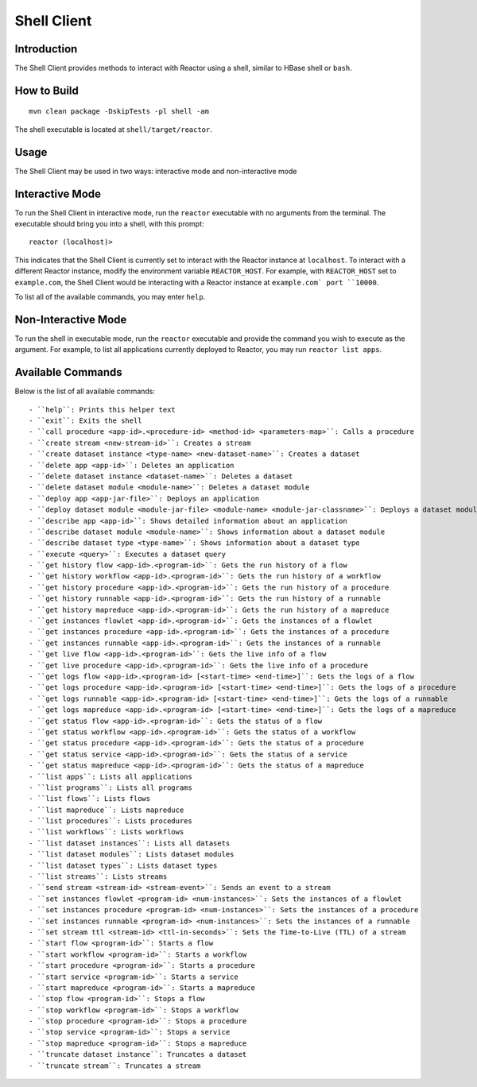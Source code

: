 ==============
 Shell Client
==============

Introduction
============

The Shell Client provides methods to interact with Reactor using a shell, similar to HBase shell or ``bash``.

How to Build
============

::

  mvn clean package -DskipTests -pl shell -am

The shell executable is located at ``shell/target/reactor``.

Usage
=====

The Shell Client may be used in two ways: interactive mode and non-interactive mode

Interactive Mode
================

To run the Shell Client in interactive mode, run the ``reactor`` executable with no arguments from the terminal.
The executable should bring you into a shell, with this prompt::

  reactor (localhost)>

This indicates that the Shell Client is currently set to interact with the Reactor instance at ``localhost``.
To interact with a different Reactor instance, modify the environment variable ``REACTOR_HOST``.
For example, with ``REACTOR_HOST`` set to ``example.com``, the Shell Client would be interacting with
a Reactor instance at ``example.com` port ``10000``.

To list all of the available commands, you may enter ``help``.

Non-Interactive Mode
====================

To run the shell in executable mode, run the ``reactor`` executable and provide the command you wish
to execute as the argument. For example, to list all applications currently deployed to Reactor,
you may run ``reactor list apps``.

Available Commands
==================

Below is the list of all available commands::

- ``help``: Prints this helper text
- ``exit``: Exits the shell
- ``call procedure <app-id>.<procedure-id> <method-id> <parameters-map>``: Calls a procedure
- ``create stream <new-stream-id>``: Creates a stream
- ``create dataset instance <type-name> <new-dataset-name>``: Creates a dataset
- ``delete app <app-id>``: Deletes an application
- ``delete dataset instance <dataset-name>``: Deletes a dataset
- ``delete dataset module <module-name>``: Deletes a dataset module
- ``deploy app <app-jar-file>``: Deploys an application
- ``deploy dataset module <module-jar-file> <module-name> <module-jar-classname>``: Deploys a dataset module
- ``describe app <app-id>``: Shows detailed information about an application
- ``describe dataset module <module-name>``: Shows information about a dataset module
- ``describe dataset type <type-name>``: Shows information about a dataset type
- ``execute <query>``: Executes a dataset query
- ``get history flow <app-id>.<program-id>``: Gets the run history of a flow
- ``get history workflow <app-id>.<program-id>``: Gets the run history of a workflow
- ``get history procedure <app-id>.<program-id>``: Gets the run history of a procedure
- ``get history runnable <app-id>.<program-id>``: Gets the run history of a runnable
- ``get history mapreduce <app-id>.<program-id>``: Gets the run history of a mapreduce
- ``get instances flowlet <app-id>.<program-id>``: Gets the instances of a flowlet
- ``get instances procedure <app-id>.<program-id>``: Gets the instances of a procedure
- ``get instances runnable <app-id>.<program-id>``: Gets the instances of a runnable
- ``get live flow <app-id>.<program-id>``: Gets the live info of a flow
- ``get live procedure <app-id>.<program-id>``: Gets the live info of a procedure
- ``get logs flow <app-id>.<program-id> [<start-time> <end-time>]``: Gets the logs of a flow
- ``get logs procedure <app-id>.<program-id> [<start-time> <end-time>]``: Gets the logs of a procedure
- ``get logs runnable <app-id>.<program-id> [<start-time> <end-time>]``: Gets the logs of a runnable
- ``get logs mapreduce <app-id>.<program-id> [<start-time> <end-time>]``: Gets the logs of a mapreduce
- ``get status flow <app-id>.<program-id>``: Gets the status of a flow
- ``get status workflow <app-id>.<program-id>``: Gets the status of a workflow
- ``get status procedure <app-id>.<program-id>``: Gets the status of a procedure
- ``get status service <app-id>.<program-id>``: Gets the status of a service
- ``get status mapreduce <app-id>.<program-id>``: Gets the status of a mapreduce
- ``list apps``: Lists all applications
- ``list programs``: Lists all programs
- ``list flows``: Lists flows
- ``list mapreduce``: Lists mapreduce
- ``list procedures``: Lists procedures
- ``list workflows``: Lists workflows
- ``list dataset instances``: Lists all datasets
- ``list dataset modules``: Lists dataset modules
- ``list dataset types``: Lists dataset types
- ``list streams``: Lists streams
- ``send stream <stream-id> <stream-event>``: Sends an event to a stream
- ``set instances flowlet <program-id> <num-instances>``: Sets the instances of a flowlet
- ``set instances procedure <program-id> <num-instances>``: Sets the instances of a procedure
- ``set instances runnable <program-id> <num-instances>``: Sets the instances of a runnable
- ``set stream ttl <stream-id> <ttl-in-seconds>``: Sets the Time-to-Live (TTL) of a stream
- ``start flow <program-id>``: Starts a flow
- ``start workflow <program-id>``: Starts a workflow
- ``start procedure <program-id>``: Starts a procedure
- ``start service <program-id>``: Starts a service
- ``start mapreduce <program-id>``: Starts a mapreduce
- ``stop flow <program-id>``: Stops a flow
- ``stop workflow <program-id>``: Stops a workflow
- ``stop procedure <program-id>``: Stops a procedure
- ``stop service <program-id>``: Stops a service
- ``stop mapreduce <program-id>``: Stops a mapreduce
- ``truncate dataset instance``: Truncates a dataset
- ``truncate stream``: Truncates a stream
